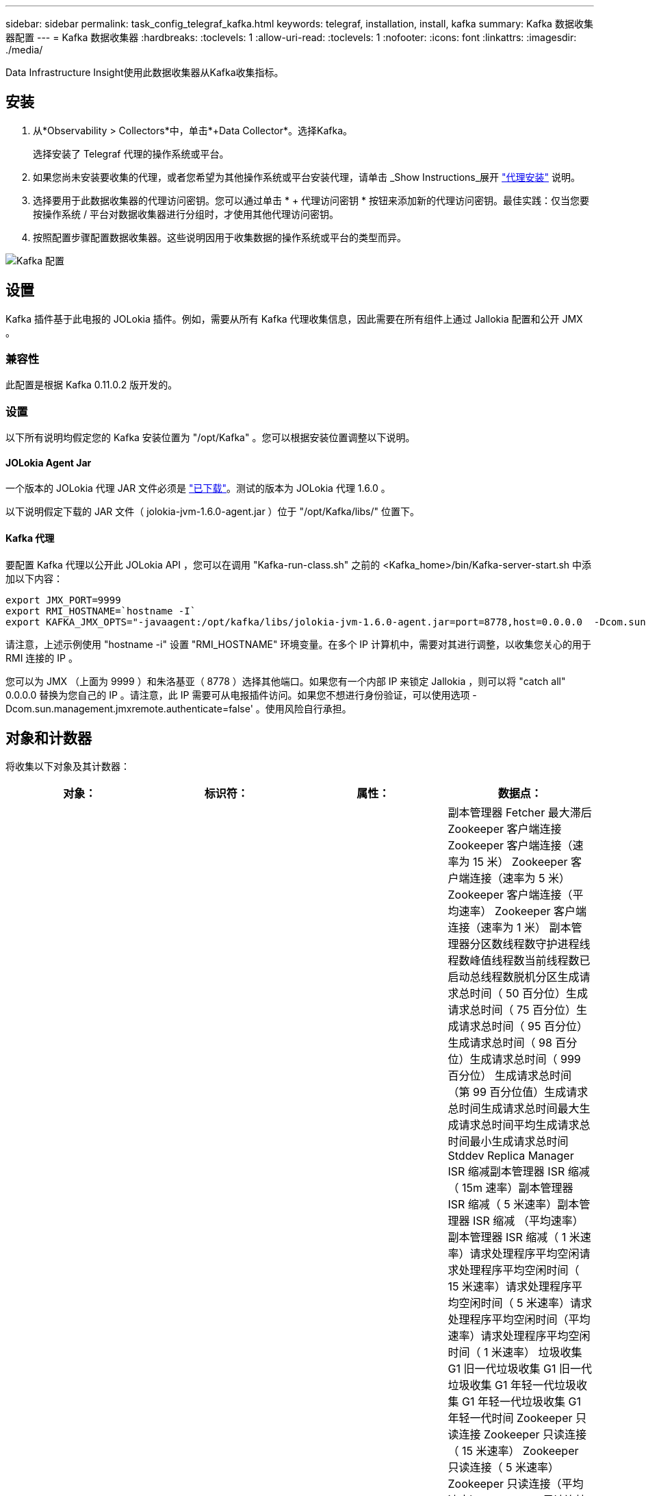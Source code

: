 ---
sidebar: sidebar 
permalink: task_config_telegraf_kafka.html 
keywords: telegraf, installation, install, kafka 
summary: Kafka 数据收集器配置 
---
= Kafka 数据收集器
:hardbreaks:
:toclevels: 1
:allow-uri-read: 
:toclevels: 1
:nofooter: 
:icons: font
:linkattrs: 
:imagesdir: ./media/


[role="lead"]
Data Infrastructure Insight使用此数据收集器从Kafka收集指标。



== 安装

. 从*Observability > Collectors*中，单击*+Data Collector*。选择Kafka。
+
选择安装了 Telegraf 代理的操作系统或平台。

. 如果您尚未安装要收集的代理，或者您希望为其他操作系统或平台安装代理，请单击 _Show Instructions_展开 link:task_config_telegraf_agent.html["代理安装"] 说明。
. 选择要用于此数据收集器的代理访问密钥。您可以通过单击 * + 代理访问密钥 * 按钮来添加新的代理访问密钥。最佳实践：仅当您要按操作系统 / 平台对数据收集器进行分组时，才使用其他代理访问密钥。
. 按照配置步骤配置数据收集器。这些说明因用于收集数据的操作系统或平台的类型而异。


image:KafkaDCConfigWindows.png["Kafka 配置"]



== 设置

Kafka 插件基于此电报的 JOLokia 插件。例如，需要从所有 Kafka 代理收集信息，因此需要在所有组件上通过 Jallokia 配置和公开 JMX 。



=== 兼容性

此配置是根据 Kafka 0.11.0.2 版开发的。



=== 设置

以下所有说明均假定您的 Kafka 安装位置为 "/opt/Kafka" 。您可以根据安装位置调整以下说明。



==== JOLokia Agent Jar

一个版本的 JOLokia 代理 JAR 文件必须是 link:https://jolokia.org/download.html["已下载"]。测试的版本为 JOLokia 代理 1.6.0 。

以下说明假定下载的 JAR 文件（ jolokia-jvm-1.6.0-agent.jar ）位于 "/opt/Kafka/libs/" 位置下。



==== Kafka 代理

要配置 Kafka 代理以公开此 JOLokia API ，您可以在调用 "Kafka-run-class.sh" 之前的 <Kafka_home>/bin/Kafka-server-start.sh 中添加以下内容：

[listing]
----
export JMX_PORT=9999
export RMI_HOSTNAME=`hostname -I`
export KAFKA_JMX_OPTS="-javaagent:/opt/kafka/libs/jolokia-jvm-1.6.0-agent.jar=port=8778,host=0.0.0.0  -Dcom.sun.management.jmxremote.password.file=/opt/kafka/config/jmxremote.password -Dcom.sun.management.jmxremote.ssl=false -Djava.rmi.server.hostname=$RMI_HOSTNAME -Dcom.sun.management.jmxremote.rmi.port=$JMX_PORT"
----
请注意，上述示例使用 "hostname -i" 设置 "RMI_HOSTNAME" 环境变量。在多个 IP 计算机中，需要对其进行调整，以收集您关心的用于 RMI 连接的 IP 。

您可以为 JMX （上面为 9999 ）和朱洛基亚（ 8778 ）选择其他端口。如果您有一个内部 IP 来锁定 Jallokia ，则可以将 "catch all" 0.0.0.0 替换为您自己的 IP 。请注意，此 IP 需要可从电报插件访问。如果您不想进行身份验证，可以使用选项 -Dcom.sun.management.jmxremote.authenticate=false' 。使用风险自行承担。



== 对象和计数器

将收集以下对象及其计数器：

[cols="<.<,<.<,<.<,<.<"]
|===
| 对象： | 标识符： | 属性： | 数据点： 


| Kafka Broker | 集群命名空间代理 | 节点名称节点 IP | 副本管理器 Fetcher 最大滞后 Zookeeper 客户端连接 Zookeeper 客户端连接（速率为 15 米） Zookeeper 客户端连接（速率为 5 米） Zookeeper 客户端连接（平均速率） Zookeeper 客户端连接（速率为 1 米） 副本管理器分区数线程数守护进程线程数峰值线程数当前线程数已启动总线程数脱机分区生成请求总时间（ 50 百分位）生成请求总时间（ 75 百分位）生成请求总时间（ 95 百分位）生成请求总时间（ 98 百分位）生成请求总时间（ 999 百分位） 生成请求总时间（第 99 百分位值）生成请求总时间生成请求总时间最大生成请求总时间平均生成请求总时间最小生成请求总时间 Stddev Replica Manager ISR 缩减副本管理器 ISR 缩减（ 15m 速率）副本管理器 ISR 缩减（ 5 米速率）副本管理器 ISR 缩减 （平均速率）副本管理器 ISR 缩减（ 1 米速率）请求处理程序平均空闲请求处理程序平均空闲时间（ 15 米速率）请求处理程序平均空闲时间（ 5 米速率）请求处理程序平均空闲时间（平均速率）请求处理程序平均空闲时间（ 1 米速率） 垃圾收集 G1 旧一代垃圾收集 G1 旧一代垃圾收集 G1 年轻一代垃圾收集 G1 年轻一代垃圾收集 G1 年轻一代时间 Zookeeper 只读连接 Zookeeper 只读连接（ 15 米速率） Zookeeper 只读连接（ 5 米速率） Zookeeper 只读连接（平均速率） Zookeeper 只读连接 （ 100 万个比率）网络处理器平均空闲请求提取跟进总时间（ 50 百分位）请求提取跟进总时间（ 75 百分位）请求提取跟进总时间（ 95 百分位）请求提取跟进总时间（ 98 百分位）请求提取跟进总时间（ 999 百分位）请求提取跟进总时间（ 999 百分位）请求提取跟进总时间（ 99 百分位） 请求提取跟踪器总时间请求提取跟踪器总时间最大请求提取跟踪器总时间平均请求提取跟踪器总时间最小请求提取跟踪器总时间跟踪器总时间在生成中等待的 Stddev 请求提取用户网络请求提取使用者（ 5 米速率）网络请求提取使用者（ 15 米速率） 网络请求提取消费者（平均比率）网络请求提取消费者（ 1 米比率）不干净的领导者选举不干净的领导者选举（ 15 米比率）不干净的领导者选举（ 5 米比率）不干净的领导者选举（平均比率）不干净的领导者选举（ 1 米比率） 活动控制器堆内存已提交堆内存堆内存已使用的最大堆内存 Zookeeper 会话到期 Zookeeper 会话到期（ 15m 速率） Zookeeper 会话到期（ 5m 速率） Zookeeper 会话到期（平均速率） Zookeeper 身份验证失败（ 1 m 速率） Zookeeper 身份验证失败（ 15m 速率） Zookeeper 身份验证失败（ 5m 速率） Zookeeper 身份验证失败（平均比率） Zookeeper 身份验证失败（ 1 米比率）领导者选举时间（ 50 百分位）领导者选举时间（ 75 百分位）领导者选举时间（ 95 百分位）领导者选举时间（ 98 百分位）领导者选举时间（ 999 百分位）领导者选举时间（ 99 百分位）领导者选举时间（ 15 分） 主管选举时间（ 5 米比率）领导者选举时间最大领导者选举时间平均领导者选举时间（平均比率）领导者选举时间最小领导者选举时间（ 1 米比率）领导者选举时间（ stddev ）网络请求提取跟踪者网络请求提取跟踪者网络请求提取跟踪者（ 15 米比率）网络请求提取跟踪者（ 5 米比率） 网络请求提取跟踪器（平均速率）网络请求提取跟踪器（ 1 米速率）代理主题消息代理主题消息（ 15 米速率）代理主题消息（ 5 米速率）代理主题消息（平均速率）代理主题消息（ 1 米速率）代理主题字节（ 15 米速率）中的代理主题字节 （ 5 米速率）代理主题字节数（平均速率）代理主题字节数（ 1 米速率） Zookeeper Disconnects Count Zookeeper Disconnects （ 15 米速率） Zookeeper Disconnects （ 5 米速率） Zookeeper Disconnects （平均速率） Zookeeper Disconnects （ 1 米速率） Network Requests Fetch Consumer Total Time （ 50 百分位） Network Requests Fetch Consumer Total Time （ 75 百分位） 网络请求提取使用者总时间（第 95 百分位）网络请求提取使用者总时间（第 98 百分位）网络请求提取使用者总时间（第 999 百分位）网络请求提取使用者总时间（第 99 百分位） 网络请求提取使用者总时间网络请求提取使用者总时间最大网络请求提取使用者总时间平均网络请求提取使用者总时间最小网络请求提取使用者总时间提取使用者总时间在提取代管代理主题字节数代理主题字节数（ 15m 速率） 代理主题字节输出（ 5 米速率）代理主题字节输出（平均速率）代理主题字节输出（ 1 米速率） Zookeeper 身份验证 Zookeeper 身份验证（ 15 米速率） Zookeeper 身份验证（ 5 米速率） Zookeeper 身份验证（平均速率） Zookeeper 身份验证（ 1 米速率）请求生成计数请求生成（ 15 米速率）请求生成 5 米速率）请求生成请求 （平均速率）生成请求（ 1 米速率）副本管理器 ISR 扩展副本管理器 ISR 扩展（ 15 米速率）副本管理器 ISR 扩展（ 5 米速率）副本管理器 ISR 扩展（平均速率）副本管理器 ISR 扩展（ 1 米速率）副本管理器扩展（复制分区下） 
|===


== 故障排除

可以从找到追加信息 link:concept_requesting_support.html["支持"] 页面。

